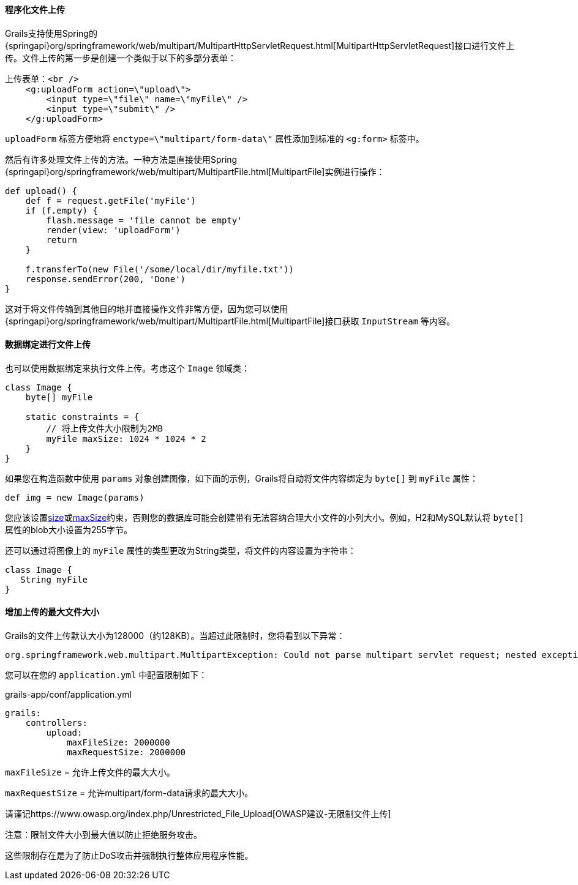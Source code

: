 ==== 程序化文件上传

Grails支持使用Spring的{springapi}org/springframework/web/multipart/MultipartHttpServletRequest.html[MultipartHttpServletRequest]接口进行文件上传。文件上传的第一步是创建一个类似于以下的多部分表单：

[source,xml]
----
上传表单：<br />
    <g:uploadForm action=\"upload\">
        <input type=\"file\" name=\"myFile\" />
        <input type=\"submit\" />
    </g:uploadForm>
----

`uploadForm` 标签方便地将 `enctype=\"multipart/form-data\"` 属性添加到标准的 `<g:form>` 标签中。

然后有许多处理文件上传的方法。一种方法是直接使用Spring {springapi}org/springframework/web/multipart/MultipartFile.html[MultipartFile]实例进行操作：

[source,groovy]
----
def upload() {
    def f = request.getFile('myFile')
    if (f.empty) {
        flash.message = 'file cannot be empty'
        render(view: 'uploadForm')
        return
    }

    f.transferTo(new File('/some/local/dir/myfile.txt'))
    response.sendError(200, 'Done')
}
----

这对于将文件传输到其他目的地并直接操作文件非常方便，因为您可以使用{springapi}org/springframework/web/multipart/MultipartFile.html[MultipartFile]接口获取 `InputStream` 等内容。

==== 数据绑定进行文件上传

也可以使用数据绑定来执行文件上传。考虑这个 `Image` 领域类：

[source,groovy]
----
class Image {
    byte[] myFile

    static constraints = {
        // 将上传文件大小限制为2MB
        myFile maxSize: 1024 * 1024 * 2
    }
}
----

如果您在构造函数中使用 `params` 对象创建图像，如下面的示例，Grails将自动将文件内容绑定为 `byte[]` 到 `myFile` 属性：

[source,groovy]
----
def img = new Image(params)
----

您应该设置link:../ref/Constraints/size.html[size]或link:../ref/Constraints/maxSize.html[maxSize]约束，否则您的数据库可能会创建带有无法容纳合理大小文件的小列大小。例如，H2和MySQL默认将 `byte[]` 属性的blob大小设置为255字节。

还可以通过将图像上的 `myFile` 属性的类型更改为String类型，将文件的内容设置为字符串：

[source,groovy]
----
class Image {
   String myFile
}
----

==== 增加上传的最大文件大小

Grails的文件上传默认大小为128000（约128KB）。当超过此限制时，您将看到以下异常：

[source,java]
----
org.springframework.web.multipart.MultipartException: Could not parse multipart servlet request; nested exception is java.lang.IllegalStateException: org.apache.tomcat.util.http.fileupload.FileUploadBase$SizeLimitExceededException
----

您可以在您的 `application.yml` 中配置限制如下：

[source,yml]
.grails-app/conf/application.yml
----
grails:
    controllers:
        upload:
            maxFileSize: 2000000
            maxRequestSize: 2000000
----

`maxFileSize` = 允许上传文件的最大大小。

`maxRequestSize` = 允许multipart/form-data请求的最大大小。

请谨记https://www.owasp.org/index.php/Unrestricted_File_Upload[OWASP建议-无限制文件上传]

注意：限制文件大小到最大值以防止拒绝服务攻击。

这些限制存在是为了防止DoS攻击并强制执行整体应用程序性能。